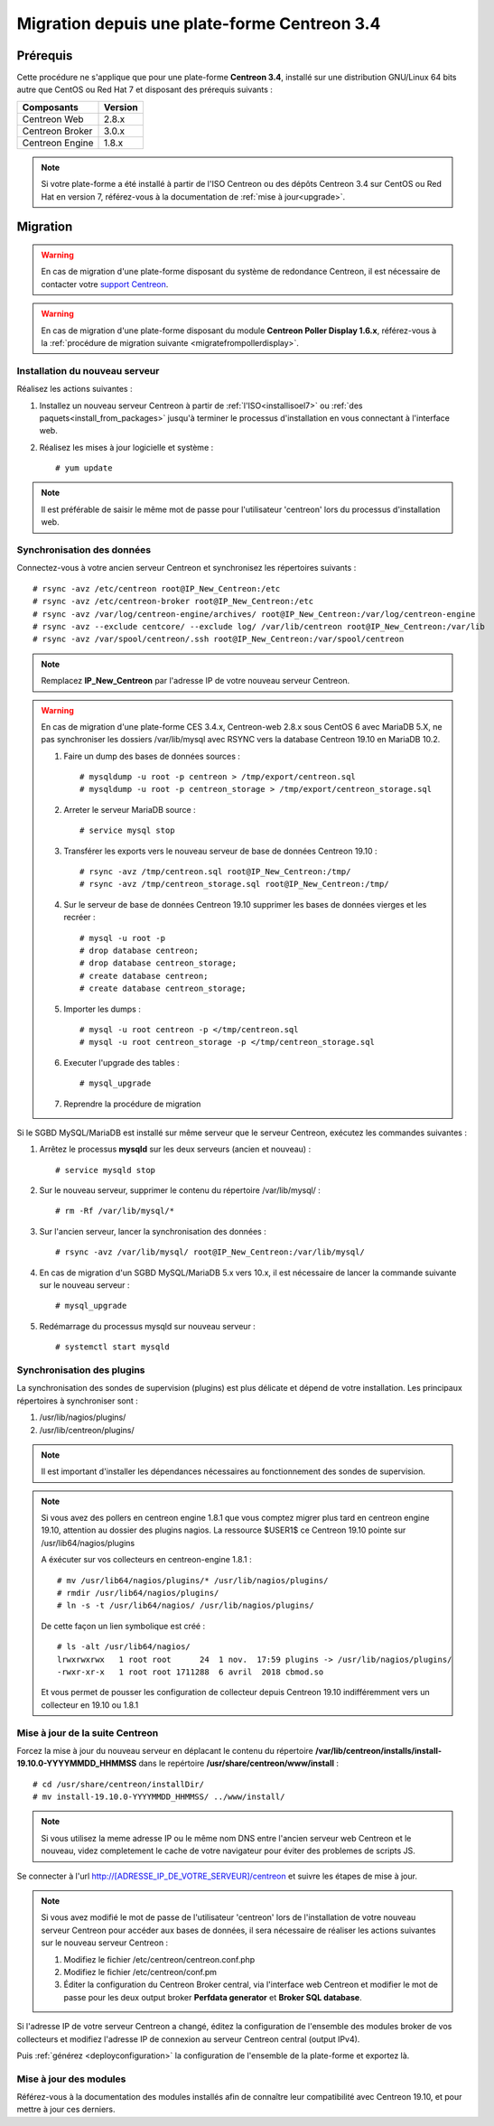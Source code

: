 .. _migrate_to_1810:

=============================================
Migration depuis une plate-forme Centreon 3.4
=============================================

*********
Prérequis
*********

Cette procédure ne s'applique que pour une plate-forme **Centreon 3.4**,
installé sur une distribution GNU/Linux 64 bits autre que CentOS ou Red Hat 7 
et disposant des prérequis suivants :

+-----------------+---------+
| Composants      | Version |
+=================+=========+
| Centreon Web    | 2.8.x   |
+-----------------+---------+
| Centreon Broker | 3.0.x   |
+-----------------+---------+
| Centreon Engine | 1.8.x   |
+-----------------+---------+

.. note::
    Si votre plate-forme a été installé à partir de l'ISO Centreon ou des
    dépôts Centreon 3.4 sur CentOS ou Red Hat en version 7, référez-vous à
    la documentation de :ref:`mise à jour<upgrade>`.

*********
Migration
*********

.. warning::
    En cas de migration d'une plate-forme disposant du système de redondance
    Centreon, il est nécessaire de contacter votre `support Centreon 
    <https://centreon.force.com>`_.

.. warning::
    En cas de migration d'une plate-forme disposant du module **Centreon Poller
    Display 1.6.x**, référez-vous à la :ref:`procédure de migration suivante
    <migratefrompollerdisplay>`.

Installation du nouveau serveur
===============================

Réalisez les actions suivantes :

#. Installez un nouveau serveur Centreon à partir de :ref:`l'ISO<installisoel7>` ou :ref:`des paquets<install_from_packages>` jusqu'à terminer le processus d'installation en vous connectant à l'interface web.
#. Réalisez les mises à jour logicielle et système : ::

    # yum update

.. note::
    Il est préférable de saisir le même mot de passe pour l'utilisateur
    'centreon' lors du processus d'installation web.
 
Synchronisation des données
===========================

Connectez-vous à votre ancien serveur Centreon et synchronisez les répertoires
suivants : ::

    # rsync -avz /etc/centreon root@IP_New_Centreon:/etc
    # rsync -avz /etc/centreon-broker root@IP_New_Centreon:/etc
    # rsync -avz /var/log/centreon-engine/archives/ root@IP_New_Centreon:/var/log/centreon-engine
    # rsync -avz --exclude centcore/ --exclude log/ /var/lib/centreon root@IP_New_Centreon:/var/lib
    # rsync -avz /var/spool/centreon/.ssh root@IP_New_Centreon:/var/spool/centreon

.. note::
    Remplacez **IP_New_Centreon** par l'adresse IP de votre nouveau serveur Centreon.

.. warning::
    En cas de migration d'une plate-forme CES 3.4.x, Centreon-web 2.8.x sous CentOS 6 avec MariaDB 5.X, ne pas
    synchroniser les dossiers /var/lib/mysql avec RSYNC vers la database Centreon 19.10 en MariaDB 10.2.
    
    #. Faire un dump des bases de données sources : ::
    
        # mysqldump -u root -p centreon > /tmp/export/centreon.sql
        # mysqldump -u root -p centreon_storage > /tmp/export/centreon_storage.sql
      
    #. Arreter le serveur MariaDB source : ::
    
        # service mysql stop
    
    #. Transférer les exports vers le nouveau serveur de base de données Centreon 19.10 : ::
    
        # rsync -avz /tmp/centreon.sql root@IP_New_Centreon:/tmp/
        # rsync -avz /tmp/centreon_storage.sql root@IP_New_Centreon:/tmp/
        
    #. Sur le serveur de base de données Centreon 19.10 supprimer les bases de données vierges et les recréer : ::
    
        # mysql -u root -p
        # drop database centreon;
        # drop database centreon_storage;
        # create database centreon;
        # create database centreon_storage;
        
    #. Importer les dumps : ::
    
        # mysql -u root centreon -p </tmp/centreon.sql
        # mysql -u root centreon_storage -p </tmp/centreon_storage.sql
        
    #. Executer l'upgrade des tables : ::
    
        # mysql_upgrade
        
    #. Reprendre la procédure de migration
    
Si le SGBD MySQL/MariaDB est installé sur même serveur que le serveur Centreon,
exécutez les commandes suivantes :

#. Arrêtez le processus **mysqld** sur les deux serveurs (ancien et nouveau) : ::

    # service mysqld stop

#. Sur le nouveau serveur, supprimer le contenu du répertoire /var/lib/mysql/ : ::

    # rm -Rf /var/lib/mysql/*

#. Sur l'ancien serveur, lancer la synchronisation des données : ::

    # rsync -avz /var/lib/mysql/ root@IP_New_Centreon:/var/lib/mysql/

#. En cas de migration d'un SGBD MySQL/MariaDB 5.x vers 10.x, il est nécessaire de lancer la commande suivante sur le nouveau serveur : ::

    # mysql_upgrade

#. Redémarrage du processus mysqld sur nouveau serveur : ::

    # systemctl start mysqld

Synchronisation des plugins
===========================

La synchronisation des sondes de supervision (plugins) est plus délicate et
dépend de votre installation. Les principaux répertoires à synchroniser sont :

#. /usr/lib/nagios/plugins/
#. /usr/lib/centreon/plugins/

.. note::
    Il est important d'installer les dépendances nécessaires au fonctionnement
    des sondes de supervision.

.. note::
    Si vous avez des pollers en centreon engine 1.8.1 que vous comptez migrer plus tard en centreon engine 19.10, attention au dossier des plugins nagios. La ressource $USER1$ ce Centreon 19.10 pointe sur /usr/lib64/nagios/plugins
    
    A éxécuter sur vos collecteurs en centreon-engine 1.8.1 : ::
    
        # mv /usr/lib64/nagios/plugins/* /usr/lib/nagios/plugins/
        # rmdir /usr/lib64/nagios/plugins/
        # ln -s -t /usr/lib64/nagios/ /usr/lib/nagios/plugins/
    
    De cette façon un lien symbolique est créé : ::
    
        # ls -alt /usr/lib64/nagios/
        lrwxrwxrwx   1 root root      24  1 nov.  17:59 plugins -> /usr/lib/nagios/plugins/
        -rwxr-xr-x   1 root root 1711288  6 avril  2018 cbmod.so
    
    Et vous permet de pousser les configuration de collecteur depuis Centreon 19.10 indifféremment vers un collecteur en 19.10 ou 1.8.1

Mise à jour de la suite Centreon
================================

Forcez la mise à jour du nouveau serveur en déplacant le contenu du répertoire
**/var/lib/centreon/installs/install-19.10.0-YYYYMMDD_HHMMSS** dans le
repértoire **/usr/share/centreon/www/install** : ::

    # cd /usr/share/centreon/installDir/
    # mv install-19.10.0-YYYYMMDD_HHMMSS/ ../www/install/

.. note::
    Si vous utilisez la meme adresse IP ou le même nom DNS entre l'ancien serveur web Centreon et le nouveau, videz completement le cache de votre navigateur pour éviter des problemes de scripts JS.

Se connecter à l'url http://[ADRESSE_IP_DE_VOTRE_SERVEUR]/centreon et suivre
les étapes de mise à jour.

.. note::
    Si vous avez modifié le mot de passe de l'utilisateur 'centreon' lors de
    l'installation de votre nouveau serveur Centreon pour accéder aux bases de
    données, il sera nécessaire de réaliser les actions suivantes sur le nouveau
    serveur Centreon :
    
    #. Modifiez le fichier /etc/centreon/centreon.conf.php
    #. Modifiez le fichier /etc/centreon/conf.pm
    #. Éditer la configuration du Centreon Broker central, via l'interface web
       Centreon et modifier le mot de passe pour les deux output broker **Perfdata
       generator** et **Broker SQL database**.

Si l'adresse IP de votre serveur Centreon a changé, éditez la configuration
de l'ensemble des modules broker de vos collecteurs et modifiez l'adresse IP
de connexion au serveur Centreon central (output IPv4).

Puis :ref:`générez <deployconfiguration>` la configuration de l'ensemble de la
plate-forme et exportez là.

Mise à jour des modules
=======================

Référez-vous à la documentation des modules installés afin de connaître
leur compatibilité avec Centreon 19.10, et pour mettre à jour ces derniers.

